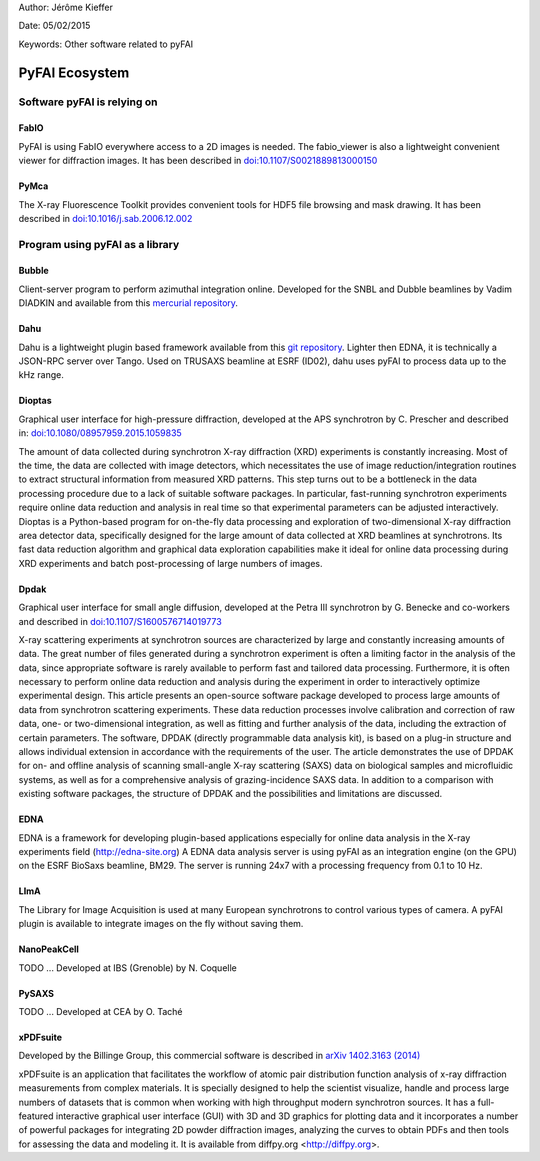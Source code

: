 Author: Jérôme Kieffer

Date: 05/02/2015

Keywords: Other software related to pyFAI

PyFAI Ecosystem
===============

Software pyFAI is relying on
----------------------------

FabIO
.....

PyFAI is using FabIO everywhere access to a 2D images is needed.
The fabio_viewer is also a lightweight convenient viewer for diffraction images.
It has been described in `doi:10.1107/S0021889813000150 <http://journals.iucr.org/j/issues/2013/02/00/kk5124/>`_

PyMca
.....

The X-ray Fluorescence Toolkit provides convenient tools for
HDF5 file browsing and mask drawing.
It has been described in `doi:10.1016/j.sab.2006.12.002 <http://www.sciencedirect.com/science/article/pii/S0584854706003764>`_


Program using pyFAI as a library
--------------------------------

Bubble
......
Client-server program to perform azimuthal integration online.
Developed for the SNBL and Dubble beamlines by Vadim DIADKIN and available from this `mercurial repository <http://www.3lp.cx/>`_.

Dahu
....

Dahu is a lightweight plugin based framework available from this `git repository <https://github.com/kif/UPBL09a>`_.
Lighter then EDNA, it is technically a JSON-RPC server over Tango.
Used on TRUSAXS beamline at ESRF (ID02), dahu uses pyFAI to process data
up to the kHz range.

Dioptas
.......

Graphical user interface for high-pressure diffraction, developed at the
APS synchrotron by C. Prescher and described in:
`doi:10.1080/08957959.2015.1059835 <http://www.tandfonline.com/doi/full/10.1080/08957959.2015.1059835>`_

The amount of data collected during synchrotron X-ray diffraction (XRD)
experiments is constantly increasing. Most of the time, the data are
collected with image detectors, which necessitates the use of image
reduction/integration routines to extract structural information from measured XRD patterns.
This step turns out to be a bottleneck in the data processing procedure due to a lack of suitable software packages.
In particular, fast-running synchrotron experiments require online data reduction and analysis
in real time so that experimental parameters can be adjusted interactively.
Dioptas is a Python-based program for on-the-fly data processing and exploration of two-dimensional
X-ray diffraction area detector data, specifically designed for the large amount of data collected at
XRD beamlines at synchrotrons. Its fast data reduction algorithm and graphical data exploration capabilities
make it ideal for online data processing during XRD experiments and batch post-processing of large numbers of images.

Dpdak
.....

Graphical user interface for small angle diffusion, developed at the
Petra III synchrotron by G. Benecke and co-workers and described in
`doi:10.1107/S1600576714019773 <http://scripts.iucr.org/cgi-bin/paper?S1600576714019773>`_

X-ray scattering experiments at synchrotron sources are characterized by large and constantly increasing amounts of data.
The great number of files generated during a synchrotron experiment is often a limiting factor in the analysis of the data,
since appropriate software is rarely available to perform fast and tailored data processing.
Furthermore, it is often necessary to perform online data reduction and analysis during the experiment in order
to interactively optimize experimental design.
This article presents an open-source software package developed to process
large amounts of data from synchrotron scattering experiments.
These data reduction processes involve calibration and correction of raw data,
one- or two-dimensional integration, as well as fitting and further analysis of the data,
including the extraction of certain parameters.
The software, DPDAK (directly programmable data analysis kit), is based on
a plug-in structure and allows individual extension in accordance with the
requirements of the user.
The article demonstrates the use of DPDAK for on- and offline analysis of
scanning small-angle X-ray scattering (SAXS) data on biological samples and
microfluidic systems, as well as for a comprehensive analysis of
grazing-incidence SAXS data.
In addition to a comparison with existing software packages,
the structure of DPDAK and the possibilities and limitations are discussed.

EDNA
....

EDNA is a framework for developing plugin-based applications especially
for online data analysis in the X-ray experiments field (http://edna-site.org)
A EDNA data analysis server is using pyFAI as an integration engine (on the GPU)
on the ESRF BioSaxs beamline, BM29.
The server is running 24x7 with a processing frequency from 0.1 to 10 Hz.

LImA
....
The Library for Image Acquisition is used at many European synchrotrons
to control various types of camera.
A pyFAI plugin is available to integrate images on the fly without saving them.


NanoPeakCell
............
TODO ... Developed at IBS (Grenoble) by N. Coquelle

PySAXS
......
TODO ... Developed at CEA by O. Taché

xPDFsuite
.........

Developed by the Billinge Group, this commercial software is described in `arXiv 1402.3163 (2014) <http://arxiv.org/abs/1402.3163>`_

xPDFsuite is an application that facilitates the workflow of atomic pair
distribution function analysis of x-ray diffraction measurements from
complex materials.  It is specially designed to help the scientist
visualize, handle and process large numbers of datasets that is common
when working with high throughput modern synchrotron sources.  It has a
full-featured interactive graphical user interface (GUI) with 3D and 3D
graphics for plotting data and it  incorporates a number of powerful
packages for integrating 2D powder diffraction images, analyzing the
curves to obtain PDFs and then tools for assessing the data and modeling
it.  It is available from diffpy.org <http://diffpy.org>.


